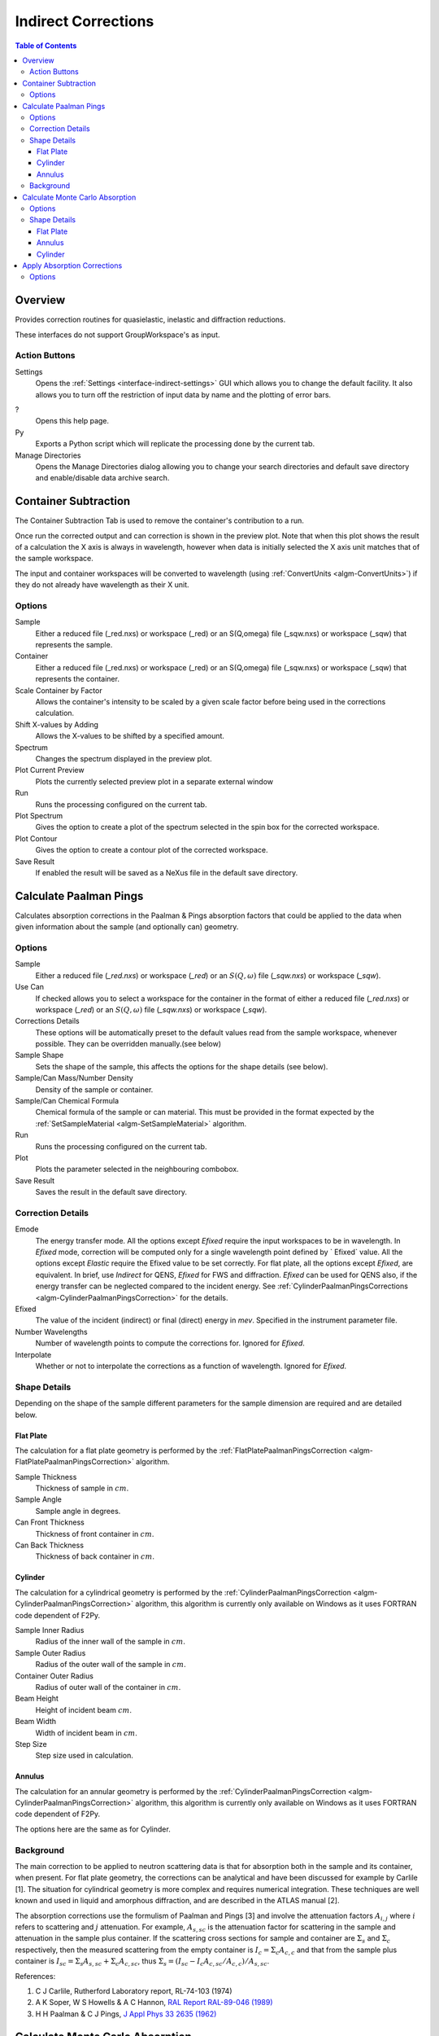 .. _interface-indirect-corrections:

Indirect Corrections
====================

.. contents:: Table of Contents
  :local:

Overview
--------

Provides correction routines for quasielastic, inelastic and diffraction
reductions.

These interfaces do not support GroupWorkspace's as input.

.. interface:: Corrections
  :align: right
  :width: 350

Action Buttons
~~~~~~~~~~~~~~

Settings
  Opens the :ref:`Settings <interface-indirect-settings>` GUI which allows you to change the default facility. It also allows you to turn off 
  the restriction of input data by name and the plotting of error bars.

?
  Opens this help page.

Py
  Exports a Python script which will replicate the processing done by the current tab.

Manage Directories
  Opens the Manage Directories dialog allowing you to change your search directories
  and default save directory and enable/disable data archive search.

Container Subtraction
---------------------

The Container Subtraction Tab is used to remove the container's contribution to a run.

Once run the corrected output and can correction is shown in the preview plot. Note 
that when this plot shows the result of a calculation the X axis is always in wavelength, 
however when data is initially selected the X axis unit matches that of the sample workspace.

The input and container workspaces will be converted to wavelength (using
:ref:`ConvertUnits <algm-ConvertUnits>`) if they do not already have wavelength
as their X unit.

.. interface:: Corrections
  :widget: tabContainerSubtraction
 
Options
~~~~~~~

Sample
  Either a reduced file (_red.nxs) or workspace (_red) or an S(Q,\omega) file (_sqw.nxs) or workspace (_sqw) that represents the sample.
  
Container
  Either a reduced file (_red.nxs) or workspace (_red) or an S(Q,\omega) file (_sqw.nxs) or workspace (_sqw) that represents the container.
  
Scale Container by Factor
  Allows the container's intensity to be scaled by a given scale factor before being used in the corrections calculation.

Shift X-values by Adding
  Allows the X-values to be shifted by a specified amount.

Spectrum
  Changes the spectrum displayed in the preview plot.

Plot Current Preview
  Plots the currently selected preview plot in a separate external window

Run
  Runs the processing configured on the current tab.

Plot Spectrum
  Gives the option to create a plot of the spectrum selected in the spin box for the corrected workspace.

Plot Contour
  Gives the option to create a contour plot of the corrected workspace.
  
Save Result
  If enabled the result will be saved as a NeXus file in the default save directory.

Calculate Paalman Pings
-----------------------

Calculates absorption corrections in the Paalman & Pings absorption factors that
could be applied to the data when given information about the sample (and
optionally can) geometry.

.. interface:: Corrections
  :widget: tabCalculatePaalmanPings

Options
~~~~~~~

Sample
  Either a reduced file (*_red.nxs*) or workspace (*_red*) or an :math:`S(Q,
  \omega)` file (*_sqw.nxs*) or workspace (*_sqw*).

Use Can
  If checked allows you to select a workspace for the container in the format of
  either a reduced file (*_red.nxs*) or workspace (*_red*) or an :math:`S(Q,
  \omega)` file (*_sqw.nxs*) or workspace (*_sqw*).

Corrections Details
  These options will be automatically preset to the default values read from the sample workspace, 
  whenever possible. They can be overridden manually.(see below) 

Sample Shape
  Sets the shape of the sample, this affects the options for the shape details
  (see below).

Sample/Can Mass/Number Density
  Density of the sample or container.

Sample/Can Chemical Formula
  Chemical formula of the sample or can material. This must be provided in the
  format expected by the :ref:`SetSampleMaterial <algm-SetSampleMaterial>`
  algorithm.

Run
  Runs the processing configured on the current tab.

Plot
  Plots the parameter selected in the neighbouring combobox.

Save Result
  Saves the result in the default save directory.

Correction Details
~~~~~~~~~~~~~~~~~~

Emode
  The energy transfer mode. All the options except *Efixed* require the input workspaces to be in wavelength.
  In *Efixed* mode, correction will be computed only for a single wavelength point defined by ` Efixed` value.
  All the options except *Elastic* require the Efixed value to be set correctly.
  For flat plate, all the options except *Efixed*, are equivalent.
  In brief, use *Indirect* for QENS, *Efixed* for FWS and diffraction.
  *Efixed* can be used for QENS also, if the energy transfer can be neglected compared to the incident energy.
  See :ref:`CylinderPaalmanPingsCorrections <algm-CylinderPaalmanPingsCorrection>` for the details.

Efixed
  The value of the incident (indirect) or final (direct) energy in `mev`. Specified in the instrument parameter file.

Number Wavelengths
  Number of wavelength points to compute the corrections for. Ignored for *Efixed*.

Interpolate
  Whether or not to interpolate the corrections as a function of wavelength. Ignored for *Efixed*.

Shape Details
~~~~~~~~~~~~~

Depending on the shape of the sample different parameters for the sample
dimension are required and are detailed below.

Flat Plate
##########

.. interface:: Corrections
  :widget: pgFlatPlate

The calculation for a flat plate geometry is performed by the
:ref:`FlatPlatePaalmanPingsCorrection <algm-FlatPlatePaalmanPingsCorrection>`
algorithm.

Sample Thickness
  Thickness of sample in :math:`cm`.

Sample Angle
  Sample angle in degrees.

Can Front Thickness
  Thickness of front container in :math:`cm`.

Can Back Thickness
  Thickness of back container in :math:`cm`.

Cylinder
########

.. interface:: Corrections
  :widget: pgCylinder

The calculation for a cylindrical geometry is performed by the
:ref:`CylinderPaalmanPingsCorrection <algm-CylinderPaalmanPingsCorrection>`
algorithm, this algorithm is currently only available on Windows as it uses
FORTRAN code dependent of F2Py.

Sample Inner Radius
  Radius of the inner wall of the sample in :math:`cm`.

Sample Outer Radius
  Radius of the outer wall of the sample in :math:`cm`.

Container Outer Radius
  Radius of outer wall of the container in :math:`cm`.

Beam Height
  Height of incident beam :math:`cm`.

Beam Width
  Width of incident beam in :math:`cm`.

Step Size
  Step size used in calculation.

Annulus
#######

.. interface:: Corrections
  :widget: pgAnnulus

The calculation for an annular geometry is performed by the
:ref:`CylinderPaalmanPingsCorrection <algm-CylinderPaalmanPingsCorrection>`
algorithm, this algorithm is currently only available on Windows as it uses
FORTRAN code dependent of F2Py.

The options here are the same as for Cylinder.

Background
~~~~~~~~~~

The main correction to be applied to neutron scattering data is that for
absorption both in the sample and its container, when present. For flat plate
geometry, the corrections can be analytical and have been discussed for example
by Carlile [1]. The situation for cylindrical geometry is more complex and
requires numerical integration. These techniques are well known and used in
liquid and amorphous diffraction, and are described in the ATLAS manual [2].

The absorption corrections use the formulism of Paalman and Pings [3] and
involve the attenuation factors :math:`A_{i,j}` where :math:`i` refers to
scattering and :math:`j` attenuation. For example, :math:`A_{s,sc}` is the
attenuation factor for scattering in the sample and attenuation in the sample
plus container. If the scattering cross sections for sample and container are
:math:`\Sigma_{s}` and :math:`\Sigma_{c}` respectively, then the measured
scattering from the empty container is :math:`I_{c} = \Sigma_{c}A_{c,c}` and
that from the sample plus container is :math:`I_{sc} = \Sigma_{s}A_{s,sc} +
\Sigma_{c}A_{c,sc}`, thus :math:`\Sigma_{s} = (I_{sc} - I_{c}A_{c,sc}/A_{c,c}) /
A_{s,sc}`.

References:

1. C J Carlile, Rutherford Laboratory report, RL-74-103 (1974)
2. A K Soper, W S Howells & A C Hannon, `RAL Report RAL-89-046 (1989) <http://wwwisis2.isis.rl.ac.uk/Disordered/Manuals/ATLAS/ATLAS%20manual%20v1.0%20Intro.pdf>`_
3. H H Paalman & C J Pings, `J Appl Phys 33 2635 (1962) <http://dx.doi.org/10.1063/1.1729034>`_

Calculate Monte Carlo Absorption
--------------------------------

The Calculate Monte Carlo Absorption tab provides a cross platform alternative to the
Calculate Paalman Pings tab. In this tab a Monte Carlo implementation is used to calculate the 
absorption corrections.

.. interface:: Corrections
  :widget: tabAbsorptionCorrections

Options
~~~~~~~

Sample Input
  Either a reduced file (*_red.nxs*) or workspace (*_red*) or an :math:`S(Q,
  \omega)` file (*_sqw.nxs*) or workspace (*_sqw*).

Use Container
  If checked allows you to select a workspace for the container in the format of
  either a reduced file (*_red.nxs*) or workspace (*_red*) or an :math:`S(Q,
  \omega)` file (*_sqw.nxs*) or workspace (*_sqw*).

Number Wavelengths
  The number of wavelength points for which a simulation is attempted.

Events
  The number of neutron events to generate per simulated point.

Interpolation
  Method of interpolation used to compute unsimulated values.

Maximum Scatter Point Attempts
  Maximum number of tries made to generate a scattering point within the sample (+ optional 
  container etc). Objects with holes in them, e.g. a thin annulus can cause problems if this 
  number is too low. If a scattering point cannot be generated by increasing this value then 
  there is most likely a problem with the sample geometry.

Beam Height
  The height of the beam in :math:`cm`.

Beam Width
  The width of the beam in :math:`cm`.

Shape Details
  Select the shape of the sample (see specific geometry options below).

Sample/Can Mass/Number Density
  Density of the sample or container.

Sample/Can Chemical Formula
  Chemical formula of the sample or can material. This must be provided in the
  format expected by the :ref:`SetSampleMaterial <algm-SetSampleMaterial>`
  algorithm.

Run
  Runs the processing configured on the current tab.

Plot
  Plots the parameter selected in the neighbouring combobox.

Save Result
  Saves the result in the default save directory.

Shape Details
~~~~~~~~~~~~~

Depending on the shape of the sample different parameters for the sample
dimension are required and are detailed below.

Flat Plate
##########

.. interface:: Corrections
  :widget: pgAbsCorFlatPlate

Flat plate calculations are provided by the
:ref:`IndirectFlatPlateAbsorption <algm-IndirectFlatPlateAbsorption>` algorithm.

Sample Width
  Width of the sample in :math:`cm`.

Sample Height
  Height of the sample in :math:`cm`.

Sample Thickness
  Thickness of the sample in :math:`cm`.

Sample Angle
  Angle of the sample to the beam in degrees.

Container Front Thickness
  Thickness of the front of the container in :math:`cm`.

Container Back Thickness
  Thickness of the back of the container in :math:`cm`.

Annulus
#######

.. interface:: Corrections
  :widget: pgAbsCorAnnulus

Annulus calculations are provided by the :ref:`IndirectAnnulusAbsorption
<algm-IndirectAnnulusAbsorption>` algorithm.

Sample Inner Radius
  Radius of the inner wall of the sample in :math:`cm`.

Sample Outer Radius
  Radius of the outer wall of the sample in :math:`cm`.

Container Inner Radius
  Radius of the inner wall of the container in :math:`cm`.

Container Outer Radius
  Radius of the outer wall of the container in :math:`cm`.

Sample Height
  Height of the sample in :math:`cm`.

Cylinder
########

.. interface:: Corrections
  :widget: pgAbsCorCylinder

Cylinder calculations are provided by the
:ref:`IndirectCylinderAbsorption <algm-IndirectCylinderAbsorption>` algorithm.

Sample Radius
  Radius of the outer wall of the sample in :math:`cm`.

Container Radius
  Radius of the outer wall of the container in :math:`cm`.

Sample Height
  Height of the sample in :math:`cm`.

Apply Absorption Corrections
----------------------------

The Apply Corrections tab applies the corrections calculated in the Calculate Paalman 
Pings or Calculate Monte Carlo Absorption tabs of the Indirect Data Corrections interface.

This uses the :ref:`ApplyPaalmanPingsCorrection
<algm-ApplyPaalmanPingsCorrection>` algorithm to apply absorption corrections in
the form of the Paalman & Pings correction factors. When *Use Can* is disabled
only the :math:`A_{s,s}` factor must be provided, when using a container the
additional factors must be provided: :math:`A_{c,sc}`, :math:`A_{s,sc}` and
:math:`A_{c,c}`.

Once run the corrected output and can correction is shown in the preview plot. Note 
that when this plot shows the result of a calculation the X axis is always in
wavelength, however when data is initially selected the X axis unit matches that
of the sample workspace.

The input and container workspaces will be converted to wavelength (using
:ref:`ConvertUnits <algm-ConvertUnits>`) if they do not already have wavelength
as their X unit.

The binning of the sample, container and corrections factor workspace must all
match, if the sample and container do not match you will be given the option to
rebin (using :ref:`RebinToWorkspace <algm-RebinToWorkspace>`) the sample to
match the container, if the correction factors do not match you will be given
the option to interpolate (:ref:`SplineInterpolation
<algm-SplineInterpolation>`) the correction factor to match the sample.

.. interface:: Corrections
  :widget: tabApplyAbsorptionCorrections

Options
~~~~~~~

Sample
  Either a reduced file (*_red.nxs*) or workspace (*_red*) or an :math:`S(Q,
  \omega)` file (*_sqw.nxs*) or workspace (*_sqw*).

Corrections
  The calculated corrections workspace produced from one of the preview two tabs.

Geometry
  Sets the sample geometry (this must match the sample shape used when calculating
  the corrections).

Use Container
  If checked allows you to select a workspace for the container in the format of
  either a reduced file (*_red.nxs*) or workspace (*_red*) or an :math:`S(Q,
  \omega)` file (*_sqw.nxs*) or workspace (*_sqw*).

Scale Container by factor
  Allows the container intensity to be scaled by a given scale factor before
  being used in the corrections calculation.

Shift X-values by Adding
  Allows the X-values of the container to be shifted by a specified amount.

Rebin Container to Sample
  Rebins the container to the sample.

Spectrum
  Changes the spectrum displayed in the preview plot.

Plot Current Preview
  Plots the currently selected preview plot in a separate external window

Run
  Runs the processing configured on the current tab.

Plot Spectrum
  Gives the option to create a plot of the spectrum selected in the spin box for
  the corrected workspace.

Plot Contour
  Gives the option to create a contour plot of the corrected workspace.

Save Result
  If enabled the result will be saved as a NeXus file in the default save directory.

.. categories:: Interfaces Indirect
